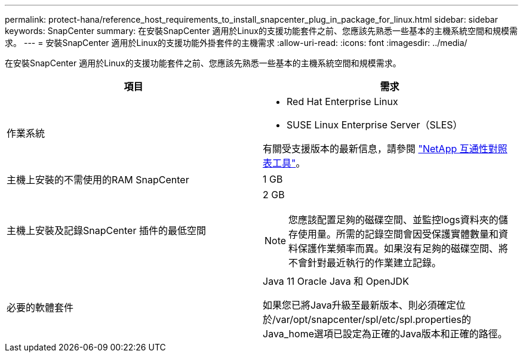 ---
permalink: protect-hana/reference_host_requirements_to_install_snapcenter_plug_in_package_for_linux.html 
sidebar: sidebar 
keywords: SnapCenter 
summary: 在安裝SnapCenter 適用於Linux的支援功能套件之前、您應該先熟悉一些基本的主機系統空間和規模需求。 
---
= 安裝SnapCenter 適用於Linux的支援功能外掛套件的主機需求
:allow-uri-read: 
:icons: font
:imagesdir: ../media/


[role="lead"]
在安裝SnapCenter 適用於Linux的支援功能套件之前、您應該先熟悉一些基本的主機系統空間和規模需求。

|===
| 項目 | 需求 


 a| 
作業系統
 a| 
* Red Hat Enterprise Linux
* SUSE Linux Enterprise Server（SLES）


有關受支援版本的最新信息，請參閱 https://imt.netapp.com/imt/imt.jsp?components=180320;180338;&solution=1257&isHWU&src=IMT["NetApp 互通性對照表工具"]。



 a| 
主機上安裝的不需使用的RAM SnapCenter
 a| 
1 GB



 a| 
主機上安裝及記錄SnapCenter 插件的最低空間
 a| 
2 GB


NOTE: 您應該配置足夠的磁碟空間、並監控logs資料夾的儲存使用量。所需的記錄空間會因受保護實體數量和資料保護作業頻率而異。如果沒有足夠的磁碟空間、將不會針對最近執行的作業建立記錄。



 a| 
必要的軟體套件
 a| 
Java 11 Oracle Java 和 OpenJDK

如果您已將Java升級至最新版本、則必須確定位於/var/opt/snapcenter/spl/etc/spl.properties的Java_home選項已設定為正確的Java版本和正確的路徑。

|===
